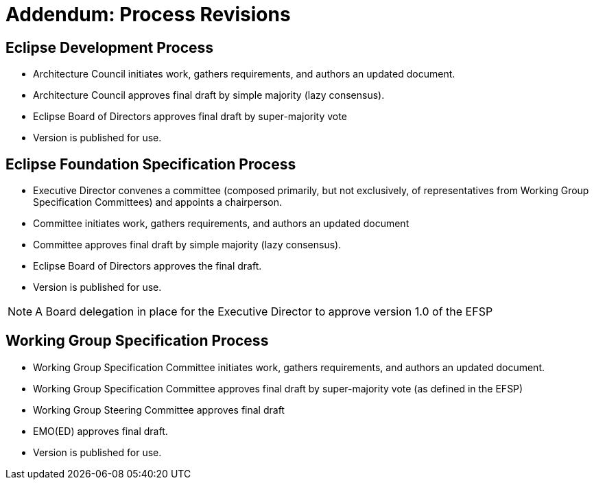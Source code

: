 [[efsp-addendum-revisions]]
= Addendum: Process Revisions

[[efsp-addendum-revisions-edp]]
== Eclipse Development Process

* Architecture Council initiates work, gathers requirements, and authors an updated document.
* Architecture Council approves final draft by simple majority (lazy consensus).
* Eclipse Board of Directors approves final draft by super-majority vote
* Version is published for use.

[[efsp-addendum-revisions-efsp]]
== Eclipse Foundation Specification Process

* Executive Director convenes a committee (composed primarily, but not exclusively, of representatives from Working Group Specification Committees) and appoints a chairperson.
* Committee initiates work, gathers requirements, and authors an updated document
* Committee approves final draft by simple majority (lazy consensus).
* Eclipse Board of Directors approves the final draft.
* Version is published for use.

[NOTE]
====
A Board delegation in place for the Executive Director to approve version 1.0 of the EFSP
====

[[efsp-addendum-revisions-wg]]
== Working Group Specification Process

* Working Group Specification Committee initiates work, gathers requirements, and authors an updated document.
* Working Group Specification Committee approves final draft by super-majority vote (as defined in the EFSP)
* Working Group Steering Committee approves final draft
* EMO(ED) approves final draft.
* Version is published for use.
